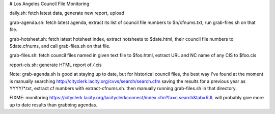 # Los Angeles Council File Monitoring

daily.sh: fetch latest data, generate new report, upload

grab-agenda.sh: fetch latest agenda, extract its list of council file
numbers to $n/cfnums.txt, run grab-files.sh on that file.

grab-hotsheet.sh: fetch latest hotsheet index, extract hotsheets to
$date.html, their council file numbers to $date.cfnums, and
call grab-files.sh on that file.

grab-files.sh: fetch council files named in given text file to $foo.html,
extract URL and NC name of any CIS to $foo.cis

report-cis.sh: generate HTML report of */*.cis

Note: grab-agenda.sh is good at staying up to date, but 
for historical council files, the best way I've found at
the moment is manually searching
http://cityclerk.lacity.org/cvvs/search/search.cfm
saving the results for a previous year as YYYY/*.txt,
extract cf numbers with extract-cfnums.sh.
then manually running grab-files.sh in that directory.

FIXME: monitoring https://cityclerk.lacity.org/lacityclerkconnect/index.cfm?fa=c.search&tab=RJL
will probably give more up to date results than grabbing agendas.
